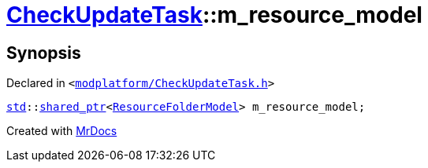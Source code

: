 [#CheckUpdateTask-m_resource_model]
= xref:CheckUpdateTask.adoc[CheckUpdateTask]::m&lowbar;resource&lowbar;model
:relfileprefix: ../
:mrdocs:


== Synopsis

Declared in `&lt;https://github.com/PrismLauncher/PrismLauncher/blob/develop/launcher/modplatform/CheckUpdateTask.h#L76[modplatform&sol;CheckUpdateTask&period;h]&gt;`

[source,cpp,subs="verbatim,replacements,macros,-callouts"]
----
xref:std.adoc[std]::xref:std/shared_ptr.adoc[shared&lowbar;ptr]&lt;xref:ResourceFolderModel.adoc[ResourceFolderModel]&gt; m&lowbar;resource&lowbar;model;
----



[.small]#Created with https://www.mrdocs.com[MrDocs]#
